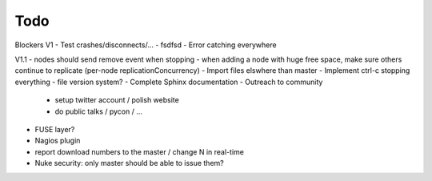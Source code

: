 Todo
----

Blockers V1
- Test crashes/disconnects/...
- fsdfsd
- Error catching everywhere

V1.1
- nodes should send remove event when stopping
- when adding a node with huge free space, make sure others continue to replicate (per-node replicationConcurrency)
- Import files elswhere than master
- Implement ctrl-c stopping everything
- file version system?
- Complete Sphinx documentation
- Outreach to community
 - setup twitter account / polish website
 - do public talks / pycon / ...
- FUSE layer?
- Nagios plugin
- report download numbers to the master / change N in real-time
- Nuke security: only master should be able to issue them?
